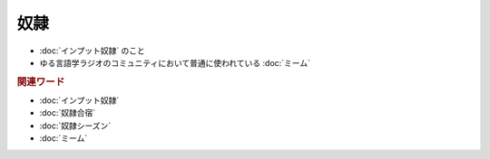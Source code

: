 奴隷
==========================================================
.. glossary::
  奴隷 : と

* :doc:`インプット奴隷` のこと
* ゆる言語学ラジオのコミュニティにおいて普通に使われている :doc:`ミーム` 

.. rubric:: 関連ワード
* :doc:`インプット奴隷` 
* :doc:`奴隷合宿` 
* :doc:`奴隷シーズン` 
* :doc:`ミーム` 
